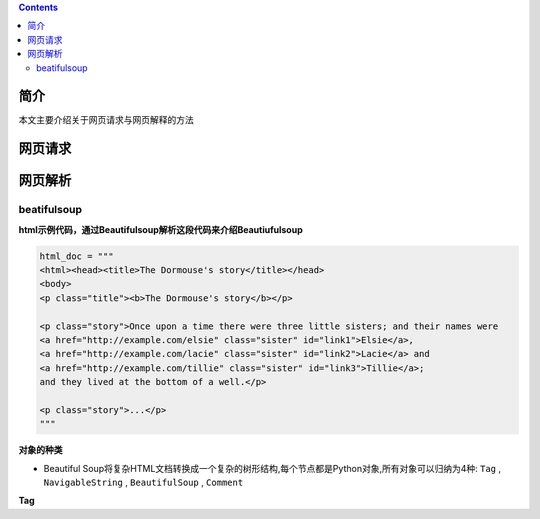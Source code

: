 .. contents::
   :depth: 3
..

简介
====

本文主要介绍关于网页请求与网页解释的方法

网页请求
========

网页解析
========

beatifulsoup
------------

**html示例代码，通过Beautifulsoup解析这段代码来介绍Beautiufulsoup**

.. code:: html

    html_doc = """
    <html><head><title>The Dormouse's story</title></head>
    <body>
    <p class="title"><b>The Dormouse's story</b></p>

    <p class="story">Once upon a time there were three little sisters; and their names were
    <a href="http://example.com/elsie" class="sister" id="link1">Elsie</a>,
    <a href="http://example.com/lacie" class="sister" id="link2">Lacie</a> and
    <a href="http://example.com/tillie" class="sister" id="link3">Tillie</a>;
    and they lived at the bottom of a well.</p>

    <p class="story">...</p>
    """

**对象的种类**

-  Beautiful
   Soup将复杂HTML文档转换成一个复杂的树形结构,每个节点都是Python对象,所有对象可以归纳为4种:
   ``Tag`` , ``NavigableString`` , ``BeautifulSoup`` , ``Comment``

**Tag**
